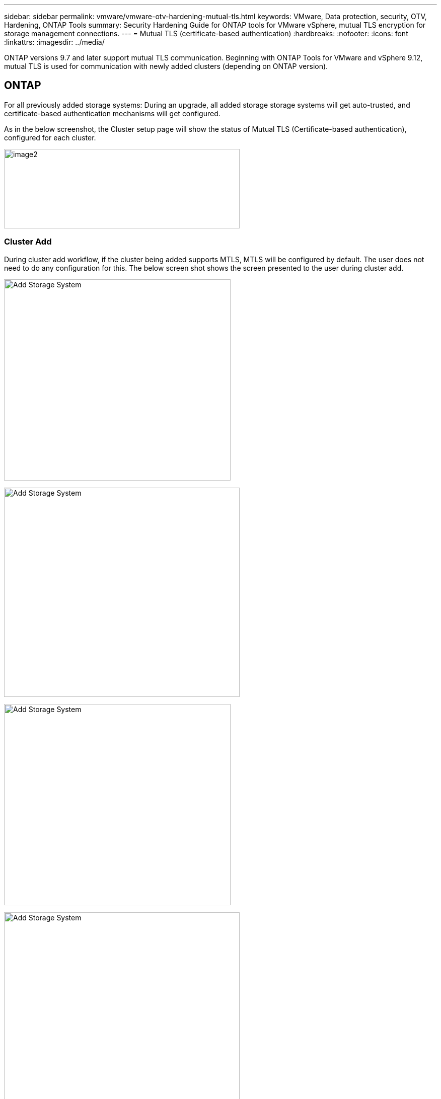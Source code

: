 ---
sidebar: sidebar
permalink: vmware/vmware-otv-hardening-mutual-tls.html
keywords: VMware, Data protection, security, OTV, Hardening, ONTAP Tools
summary: Security Hardening Guide for ONTAP tools for VMware vSphere, mutual TLS encryption for storage management connections.
---
= Mutual TLS (certificate-based authentication)
:hardbreaks:
:nofooter:
:icons: font
:linkattrs:
:imagesdir: ../media/

[.lead]
ONTAP versions 9.7 and later support mutual TLS communication. Beginning with ONTAP Tools for VMware and vSphere 9.12, mutual TLS is used for communication with newly added clusters (depending on ONTAP version).

== ONTAP
For all previously added storage systems: During an upgrade, all added storage storage systems will get auto-trusted, and certificate-based authentication mechanisms will get configured. 

As in the below screenshot, the Cluster setup page will show the status of Mutual TLS (Certificate-based authentication), configured for each cluster. 

image:vmware-otv-hardening-mutual-tls-image2.png[image2,width=468,height=158]

=== *Cluster Add* 

During cluster add workflow, if the cluster being added supports MTLS, MTLS will be configured by default. The user does not need to do any configuration for this. The below screen shot shows the screen presented to the user during cluster add.

image:vmware-otv-hardening-mutual-tls-image3.png[Add Storage System,width=450,height=400]

image:vmware-otv-hardening-mutual-tls-image4.png[Add Storage System,width=468,height=416]

image:vmware-otv-hardening-mutual-tls-image5.png[Add Storage System,width=450,height=400]

image:vmware-otv-hardening-mutual-tls-image6.png[Add Storage System,width=468,height=516]

=== Cluster Edit

During cluster edit operation, there are two scenarios:

* If the ONTAP certificate expires then the user will have to get the new cert and upload it.
* If the OTV certificate expires then the user can regenerate it by checking the checkbox.
** _Generate a new client certificate for ONTAP._

image:vmware-otv-hardening-mutual-tls-image7.png[Modify Storage System,width=468,height=461]

image:vmware-otv-hardening-mutual-tls-image8.png[Modify Storage System,width=468,height=461]
